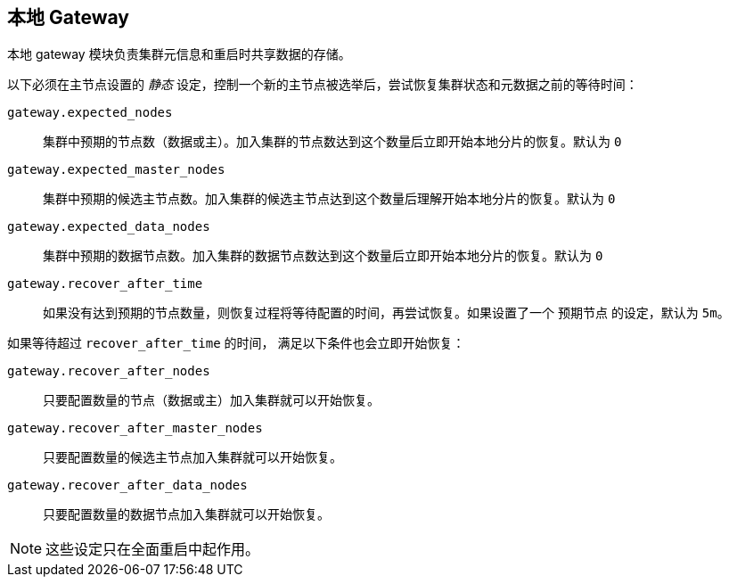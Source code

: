 [[modules-gateway]]
== 本地 Gateway

本地 gateway 模块负责集群元信息和重启时共享数据的存储。

以下必须在主节点设置的 _静态_ 设定，控制一个新的主节点被选举后，尝试恢复集群状态和元数据之前的等待时间：

`gateway.expected_nodes`::

    集群中预期的节点数（数据或主）。加入集群的节点数达到这个数量后立即开始本地分片的恢复。默认为 `0`

`gateway.expected_master_nodes`::

    集群中预期的候选主节点数。加入集群的候选主节点达到这个数量后理解开始本地分片的恢复。默认为 `0`

`gateway.expected_data_nodes`::

    集群中预期的数据节点数。加入集群的数据节点数达到这个数量后立即开始本地分片的恢复。默认为 `0`

`gateway.recover_after_time`::

    如果没有达到预期的节点数量，则恢复过程将等待配置的时间，再尝试恢复。如果设置了一个 `预期节点` 的设定，默认为 `5m`。

如果等待超过 `recover_after_time` 的时间， 满足以下条件也会立即开始恢复：

`gateway.recover_after_nodes`::

    只要配置数量的节点（数据或主）加入集群就可以开始恢复。

`gateway.recover_after_master_nodes`::

    只要配置数量的候选主节点加入集群就可以开始恢复。

`gateway.recover_after_data_nodes`::

    只要配置数量的数据节点加入集群就可以开始恢复。

NOTE: 这些设定只在全面重启中起作用。
